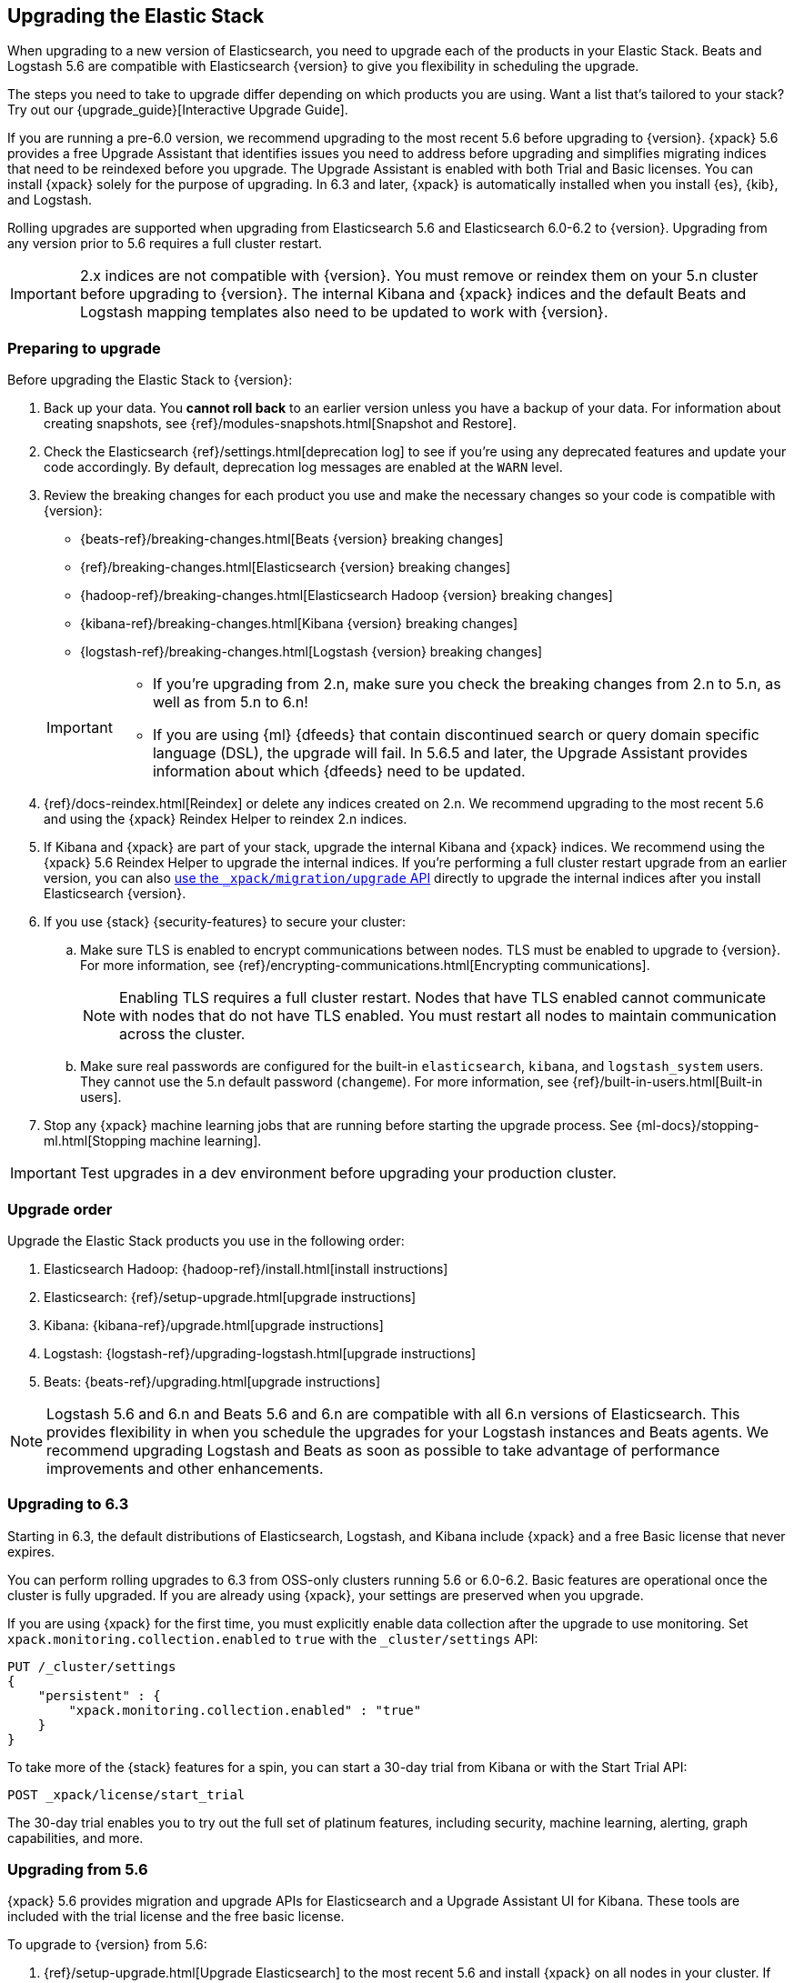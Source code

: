 [[upgrading-elastic-stack]]
== Upgrading the Elastic Stack

When upgrading to a new version of Elasticsearch, you need to upgrade
each of the products in your Elastic Stack. Beats and Logstash 5.6 are
compatible with Elasticsearch {version} to give you flexibility in scheduling the
upgrade.

****
The steps you need to take to upgrade differ depending on which products you
are using. Want a list that's tailored to your stack? Try out our
{upgrade_guide}[Interactive Upgrade Guide].
****

If you are running a pre-6.0 version, we recommend upgrading to the most
recent 5.6 before upgrading to {version}. {xpack} 5.6
provides a free Upgrade Assistant that identifies issues you need to address
before upgrading and simplifies migrating indices that need to be reindexed
before you upgrade. The Upgrade Assistant is enabled with both Trial and
Basic licenses. You can install {xpack} solely for the purpose of upgrading. In
6.3 and later, {xpack} is automatically installed when you install {es}, {kib},
and Logstash. 

Rolling upgrades are supported when upgrading from Elasticsearch 5.6 and
Elasticsearch 6.0-6.2 to {version}. Upgrading from any
version prior to 5.6 requires a full cluster restart.

IMPORTANT: 2.x indices are not compatible with {version}. You must
remove or reindex them on your 5.n cluster before upgrading to {version}. The internal
Kibana and {xpack} indices and the default Beats and Logstash mapping templates
also need to be updated to work with {version}.

[discrete]
=== Preparing to upgrade

Before upgrading the Elastic Stack to {version}:

. Back up your data. You **cannot roll back** to an earlier version unless
you have a backup of your data. For information about creating snapshots, see
{ref}/modules-snapshots.html[Snapshot and Restore].

. Check the Elasticsearch {ref}/settings.html[deprecation log] to see if
you're using any deprecated features and update your code accordingly.
By default, deprecation log messages are enabled at the `WARN` level.

. Review the breaking changes for each product you use
and make the necessary changes so your code is compatible with {version}:
+
--
** {beats-ref}/breaking-changes.html[Beats {version} breaking changes]
** {ref}/breaking-changes.html[Elasticsearch {version} breaking changes]
** {hadoop-ref}/breaking-changes.html[Elasticsearch Hadoop {version} breaking changes]
** {kibana-ref}/breaking-changes.html[Kibana {version} breaking changes]
** {logstash-ref}/breaking-changes.html[Logstash {version} breaking changes]

[IMPORTANT]
===============================

* If you're upgrading from 2.n, make sure you check the breaking changes from
2.n to 5.n, as well as from 5.n to 6.n!
* If you are using {ml} {dfeeds} that contain discontinued search or query
domain specific language (DSL), the upgrade will fail. In 5.6.5 and later, the
Upgrade Assistant provides information about which {dfeeds} need to be updated.

===============================
--

. {ref}/docs-reindex.html[Reindex] or delete any indices created on 2.n. We recommend
upgrading to the most recent 5.6 and using the {xpack} Reindex Helper to reindex 2.n indices.

. If Kibana and {xpack} are part of your stack, upgrade the internal Kibana
and {xpack} indices. We recommend using the {xpack} 5.6 Reindex Helper to
upgrade the internal indices. If you're performing a full cluster restart upgrade
from an earlier version, you can also <<upgrade-internal-indices,use the
 `_xpack/migration/upgrade` API>> directly to upgrade the
internal indices after you install Elasticsearch {version}.

. If you use {stack} {security-features} to secure your cluster:
.. Make sure TLS is enabled to encrypt communications between nodes. TLS must
be enabled to upgrade to {version}. For more information, see
{ref}/encrypting-communications.html[Encrypting communications].
+
NOTE: Enabling TLS requires a full cluster restart. Nodes that have TLS
enabled cannot communicate with nodes that do not have TLS enabled. You must
restart all nodes to maintain communication across the cluster.

.. Make sure real passwords are configured for the built-in `elasticsearch`,
`kibana`, and `logstash_system` users. They cannot use the 5.n default
password (`changeme`). For more information, see
{ref}/built-in-users.html[Built-in users].

. Stop any {xpack} machine learning jobs that are running before starting the
upgrade process. See
{ml-docs}/stopping-ml.html[Stopping machine learning].

IMPORTANT: Test upgrades in a dev environment before upgrading your
production cluster.

[discrete]
[[upgrade-order-elastic-stack]]
=== Upgrade order

Upgrade the Elastic Stack products you use in the following order:

. Elasticsearch Hadoop: {hadoop-ref}/install.html[install instructions]
. Elasticsearch: {ref}/setup-upgrade.html[upgrade instructions]
. Kibana: {kibana-ref}/upgrade.html[upgrade instructions]
. Logstash: {logstash-ref}/upgrading-logstash.html[upgrade instructions]
. Beats: {beats-ref}/upgrading.html[upgrade instructions]

NOTE: Logstash 5.6 and 6.n and Beats 5.6 and 6.n are compatible with all 6.n versions of
Elasticsearch. This provides flexibility in when you schedule the upgrades
for your Logstash instances and Beats agents. We recommend upgrading Logstash
and Beats as soon as possible to take advantage of performance improvements
and other enhancements.

[discrete]
=== Upgrading to 6.3
Starting in 6.3, the default distributions of Elasticsearch, Logstash, and Kibana
include {xpack} and a free Basic license that never expires.

You can perform rolling upgrades to 6.3 from OSS-only clusters running 5.6
or 6.0-6.2. Basic features are operational once the cluster is fully
upgraded. If you are already using {xpack}, your settings are preserved when
you upgrade.

If you are using {xpack} for the first time, you must explicitly enable data
collection after the upgrade to use monitoring. Set
`xpack.monitoring.collection.enabled` to `true` with the `_cluster/settings`
API:

[source,json]
----------------------------------------------------------
PUT /_cluster/settings
{
    "persistent" : {
        "xpack.monitoring.collection.enabled" : "true"
    }
}
----------------------------------------------------------
// CONSOLE

To take more of the {stack} features for a spin, you can start a 30-day trial
from Kibana or with the Start Trial API:

[source,json]
----------------------------------------------------------
POST _xpack/license/start_trial
----------------------------------------------------------
// CONSOLE

The 30-day trial enables you to try out the full set of platinum features,
including security, machine learning, alerting, graph capabilities, and more.

[discrete]
[[xpack-stack-upgrade]]
=== [xpack]#Upgrading from 5.6#

{xpack} 5.6 provides migration and upgrade APIs for Elasticsearch and a
Upgrade Assistant UI for Kibana. These tools are included with the trial
license and the free basic license.

To upgrade to {version} from 5.6:

. {ref}/setup-upgrade.html[Upgrade Elasticsearch] to the most recent 5.6 and
install {xpack} on all nodes in your cluster. If you are upgrading from an
earlier 5.x release, you can perform a rolling upgrade. To upgrade from older
versions you must perform a full cluster restart.
+
If your trial license expires,
https://register.elastic.co/[register for a free Basic license]. To apply the
license, upload the license file with the `license` API:
+
[source,json]
----------------------------------------------------------
license -d @license.json
----------------------------------------------------------

. If {xpack} **IS NOT** normally a part of your {stack}, disable the
{es} {security-features} in `elasticsearch.yml`:
+
[source,yaml]
----------------------------------------------------------
xpack.security.enabled: false
----------------------------------------------------------

. Upgrade Kibana to the most recent 5.6 and install {xpack}.

. If you disabled the {es} {security-features}, also disable the {kib}
{security-features} in `kibana.yml`:
+
[source,yaml]
----------------------------------------------------------
xpack.security.enabled: false
----------------------------------------------------------

. Use the Upgrade Assistant in Kibana to
view incompatibilities that you need to fix, identify any 2.x indices that
need to be migrated or deleted, and upgrade the internal indices to the
{major-version} index format.
+
You can also call the Elasticsearch migration APIs directly:
+
`/_xpack/migration/assistance`:: Runs a series of checks on your cluster,
nodes, and indices and returns a list of issues that need to be
fixed before you can upgrade to {version}.
+
`/_xpack/migration/upgrade`:: Upgrades the indices for the {watcher} and {security-features} to a
single-type format compatible with Elasticsearch 6.x.

. Once you've resolved all of the migration issues, perform
a {ref}/rolling-upgrades.html[rolling upgrade] from Elasticsearch 5.6 to {version}.

[discrete]
[[oss-stack-upgrade]]
=== Upgrading from a pre-5.6 installation

It is possible to upgrade directly to {major-version} from a pre-5.6 installation,
but it requires a {ref}/restart-upgrade.html[full cluster restart] and you must
manually reindex any 2.x indices you need to carry forward to {major-version}.

IMPORTANT: If you use Kibana or {xpack}, you also need to upgrade the
internal Kibana and {xpack} indices. For information about upgrading them
after you install Elasticsearch {version}, see
<<upgrade-internal-indices, Upgrading internal indices>>.

To manually reindex a 2.x index:

. Create an index with 6.x compatible mappings.
. Use the {ref}/docs-reindex.html[reindex API] to copy documents from the
2.x index into the new index. You can use a script to perform any necessary
modifications to the document data and metadata during reindexing.
. Use the {ref}/indices-aliases.html[_aliases] API to add the name of the 2.x
index as alias for the new index and delete the 2.x index.

[discrete]
[[upgrade-internal-indices]]
==== Upgrading internal indices for {major-version}

The format used for the internal indices used by Kibana and {xpack} has
changed in {major-version}. Before you can run Kibana and {xpack} in {version},
these indices must be upgraded to the new format. If you are upgrading from a
version prior to 5.6, you must upgrade them after after installing
Elasticsearch {version}.

To get a list of the indices that need to be upgraded, install {xpack} and use
the {ref}/migration-api-assistance.html[`_xpack/migration/assistance` API]:

[source,json]
----------------------------------------------------------
GET /_xpack/migration/assistance
----------------------------------------------------------
// CONSOLE

To upgrade the `.security` index:

. On a single node, add a temporary superuser account to the `file` realm.
. Use the {ref}/migration-api-upgrade.html[`_xpack/migration/upgrade`]
API to upgrade the security index, submitting the request with the credentials
for the temporary superuser:
+
--
[source,json]
----------------------------------------------------------
POST /_xpack/migration/upgrade/.security
----------------------------------------------------------
// CONSOLE
--

. Delete the temporary superuser account from the file realm.

You can use your regular administration credentials to upgrade the other
internal indices using the `_xpack/migration/upgrade` API.

TIP: Once you upgrade the `.kibana` index, you can run Kibana and use the
{xpack} Reindex Helper UI to upgrade the other indices.

[discrete]
[[upgrade-elastic-stack-for-elastic-cloud]]
=== Upgrading on Elastic Cloud

A single click in the Elastic Cloud console can upgrade a cluster to a newer
version, add more processing capacity, change plugins, and enable or disable
high availability, all at the same time. During the upgrade process,
Elasticsearch, Kibana, {xpack} and the officially included plugins are
upgraded simultaneously.

Although upgrading your Elastic Cloud clusters is easy, you still need to
address breaking changes that affect your application. Minor version upgrades,
upgrades from 5.6 to {major-version}, and all other cluster configuration
changes can be performed with no downtime.

To avoid downtime when a full cluster restart is required:

. Provision an additional cluster with the new Elasticsearch version, reindex
your data, and send index requests to both clusters temporarily.

. Verify that the new cluster performs as expected, fix any problems, and then
permanently swap in the new cluster.

. Delete the old cluster to stop incurring additional costs. You are billed
only for the time that the new cluster runs in parallel with your old cluster.
Usage is billed on an hourly basis.

To learn more about the upgrade process on Elastic Cloud, see 
{cloud}/ec-upgrade-deployment.html[Upgrade versions].

NOTE: Elastic Cloud only supports upgrades to released versions. Preview
releases and master snapshots are not supported.
